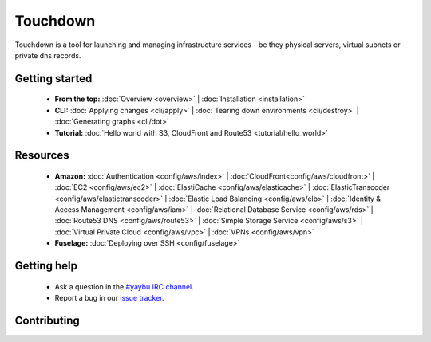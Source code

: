 =========
Touchdown
=========

Touchdown is a tool for launching and managing infrastructure services - be
they physical servers, virtual subnets or private dns records.


Getting started
===============

 * **From the top:**
   :doc:`Overview <overview>` |
   :doc:`Installation <installation>`

 * **CLI:**
   :doc:`Applying changes <cli/apply>` |
   :doc:`Tearing down environments <cli/destroy>` |
   :doc:`Generating graphs <cli/dot>`

 * **Tutorial:**
   :doc:`Hello world with S3, CloudFront and Route53 <tutorial/hello_world>`


Resources
=========

 * **Amazon:**
   :doc:`Authentication <config/aws/index>` |
   :doc:`CloudFront<config/aws/cloudfront>` |
   :doc:`EC2 <config/aws/ec2>` |
   :doc:`ElastiCache <config/aws/elasticache>` |
   :doc:`ElasticTranscoder <config/aws/elastictranscoder>` |
   :doc:`Elastic Load Balancing <config/aws/elb>` |
   :doc:`Identity & Access Management <config/aws/iam>` |
   :doc:`Relational Database Service <config/aws/rds>` |
   :doc:`Route53 DNS <config/aws/route53>` |
   :doc:`Simple Storage Service <config/aws/s3>` |
   :doc:`Virtual Private Cloud <config/aws/vpc>` |
   :doc:`VPNs <config/aws/vpn>`

 * **Fuselage:**
   :doc:`Deploying over SSH <config/fuselage>`


Getting help
============

 * Ask a question in the `#yaybu IRC channel`_.

 * Report a bug in our `issue tracker`_.

.. _#yaybu IRC channel: irc://irc.oftc.net/yaybu
.. _issue tracker: https://github.com/yaybu/touchdown/issues


Contributing
============
